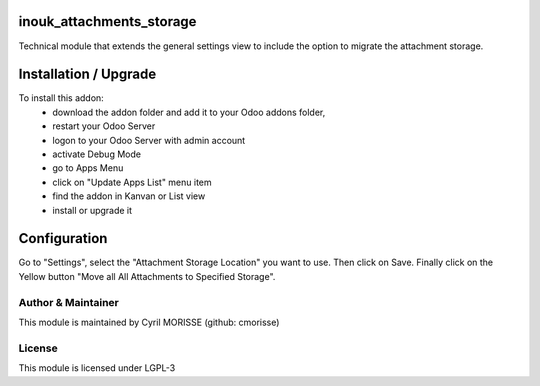 inouk_attachments_storage
=========================

Technical module that extends the general settings view to include the option 
to migrate the attachment storage. 


Installation / Upgrade
======================

To install this addon:
    - download the addon folder and add it to your Odoo addons folder,
    - restart your Odoo Server
    - logon to your Odoo Server with admin account
    - activate Debug Mode
    - go to Apps Menu
    - click on "Update Apps List" menu item
    - find the addon in Kanvan or List view
    - install or upgrade it


Configuration
=============

Go to "Settings", select the "Attachment Storage Location" you want to use. 
Then click on Save.
Finally click on the Yellow button "Move all All Attachments to Specified Storage".  


Author & Maintainer
-------------------

This module is maintained by Cyril MORISSE (github: cmorisse)

License
-------

This module is licensed under LGPL-3